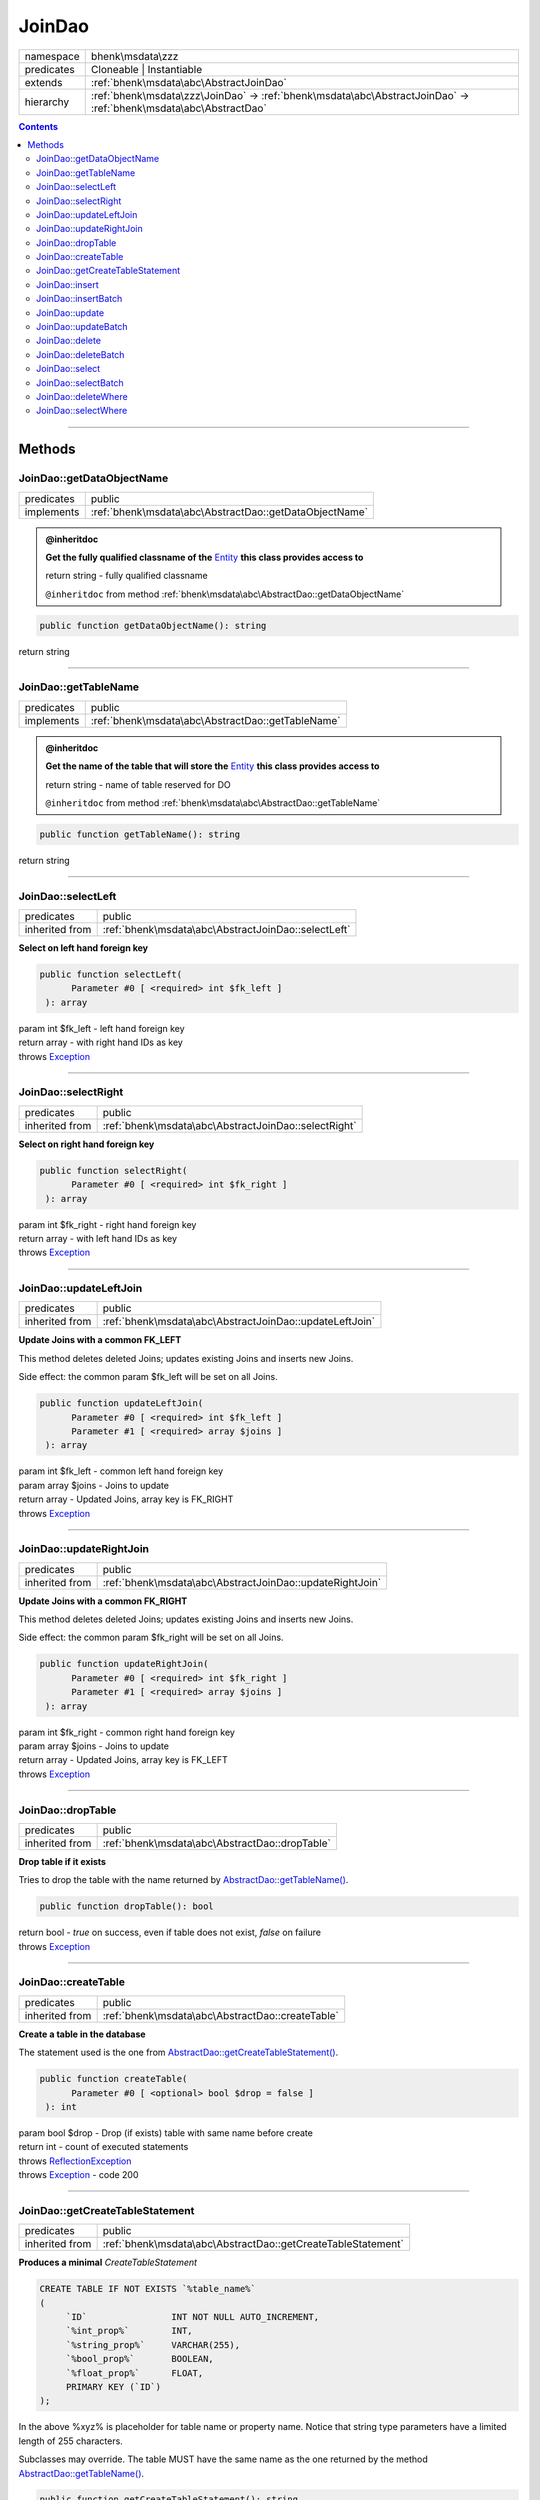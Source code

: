 .. required styles !!
.. raw:: html

    <style> .block {color:lightgrey; font-size: 0.6em; display: block; align-items: center; background-color:black; width:8em; height:8em;padding-left:7px;} </style>
    <style> .tag0 {color:grey; font-size: 0.9em; font-family: "Courier New", monospace;} </style>
    <style> .tag3 {color:grey; font-size: 0.9em; display: inline-block; width:3.1ch; font-family: "Courier New", monospace;} </style>
    <style> .tag4 {color:grey; font-size: 0.9em; display: inline-block; width:4.1ch; font-family: "Courier New", monospace;} </style>
    <style> .tag5 {color:grey; font-size: 0.9em; display: inline-block; width:5.1ch; font-family: "Courier New", monospace;} </style>
    <style> .tag6 {color:grey; font-size: 0.9em; display: inline-block; width:6.1ch; font-family: "Courier New", monospace;} </style>
    <style> .tag7 {color:grey; font-size: 0.9em; display: inline-block; width:7.1ch; font-family: "Courier New", monospace;} </style>
    <style> .tag8 {color:grey; font-size: 0.9em; display: inline-block; width:8.1ch; font-family: "Courier New", monospace;} </style>
    <style> .tag9 {color:grey; font-size: 0.9em; display: inline-block; width:9.1ch; font-family: "Courier New", monospace;} </style>
    <style> .tag10 {color:grey; font-size: 0.9em; display: inline-block; width:10.1ch; font-family: "Courier New", monospace;} </style>
    <style> .tag11 {color:grey; font-size: 0.9em; display: inline-block; width:11.1ch; font-family: "Courier New", monospace;} </style>
    <style> .tag12 {color:grey; font-size: 0.9em; display: inline-block; width:12.1ch; font-family: "Courier New", monospace;} </style>
    <style> .tagsign {color:grey; font-size: 0.9em; display: inline-block; width:3.2em;} </style>
    <style> .param {color:#005858; background-color:#F8F8F8; font-size: 0.8em; border:1px solid #D0D0D0;padding-left: 5px; padding-right: 5px;} </style>
    <style> .tech {color:#005858; background-color:#F8F8F8; font-size: 0.9em; border:1px solid #D0D0D0;padding-left: 5px; padding-right: 5px;} </style>

.. end required styles

.. required roles !!
.. role:: block
.. role:: tag0
.. role:: tag3
.. role:: tag4
.. role:: tag5
.. role:: tag6
.. role:: tag7
.. role:: tag8
.. role:: tag9
.. role:: tag10
.. role:: tag11
.. role:: tag12
.. role:: tagsign
.. role:: param
.. role:: tech

.. end required roles

.. _bhenk\msdata\zzz\JoinDao:

JoinDao
=======

.. table::
   :widths: auto
   :align: left

   ========== ================================================================================================================= 
   namespace  bhenk\\msdata\\zzz                                                                                                
   predicates Cloneable | Instantiable                                                                                          
   extends    :ref:`bhenk\msdata\abc\AbstractJoinDao`                                                                           
   hierarchy  :ref:`bhenk\msdata\zzz\JoinDao` -> :ref:`bhenk\msdata\abc\AbstractJoinDao` -> :ref:`bhenk\msdata\abc\AbstractDao` 
   ========== ================================================================================================================= 


.. contents::


----


.. _bhenk\msdata\zzz\JoinDao::Methods:

Methods
+++++++


.. _bhenk\msdata\zzz\JoinDao::getDataObjectName:

JoinDao::getDataObjectName
--------------------------

.. table::
   :widths: auto
   :align: left

   ========== ====================================================== 
   predicates public                                                 
   implements :ref:`bhenk\msdata\abc\AbstractDao::getDataObjectName` 
   ========== ====================================================== 






.. admonition:: @inheritdoc

    

   **Get the fully qualified classname of the** `Entity <https://www.google.com/search?q=Entity>`_ **this class provides access to**
   
   | :tag6:`return` string  - fully qualified classname
   
   ``@inheritdoc`` from method :ref:`bhenk\msdata\abc\AbstractDao::getDataObjectName`




.. code-block:: php

   public function getDataObjectName(): string


| :tag6:`return` string


----


.. _bhenk\msdata\zzz\JoinDao::getTableName:

JoinDao::getTableName
---------------------

.. table::
   :widths: auto
   :align: left

   ========== ================================================= 
   predicates public                                            
   implements :ref:`bhenk\msdata\abc\AbstractDao::getTableName` 
   ========== ================================================= 






.. admonition:: @inheritdoc

    

   **Get the name of the table that will store the** `Entity <https://www.google.com/search?q=Entity>`_ **this class provides access to**
   
   | :tag6:`return` string  - name of table reserved for DO
   
   ``@inheritdoc`` from method :ref:`bhenk\msdata\abc\AbstractDao::getTableName`




.. code-block:: php

   public function getTableName(): string


| :tag6:`return` string


----


.. _bhenk\msdata\zzz\JoinDao::selectLeft:

JoinDao::selectLeft
-------------------

.. table::
   :widths: auto
   :align: left

   ============== =================================================== 
   predicates     public                                              
   inherited from :ref:`bhenk\msdata\abc\AbstractJoinDao::selectLeft` 
   ============== =================================================== 


**Select on left hand foreign key**


.. code-block:: php

   public function selectLeft(
         Parameter #0 [ <required> int $fk_left ]
    ): array


| :tag6:`param` int :param:`$fk_left` - left hand foreign key
| :tag6:`return` array  - with right hand IDs as key
| :tag6:`throws` `Exception <https://www.php.net/manual/en/class.exception.php>`_


----


.. _bhenk\msdata\zzz\JoinDao::selectRight:

JoinDao::selectRight
--------------------

.. table::
   :widths: auto
   :align: left

   ============== ==================================================== 
   predicates     public                                               
   inherited from :ref:`bhenk\msdata\abc\AbstractJoinDao::selectRight` 
   ============== ==================================================== 


**Select on right hand foreign key**


.. code-block:: php

   public function selectRight(
         Parameter #0 [ <required> int $fk_right ]
    ): array


| :tag6:`param` int :param:`$fk_right` - right hand foreign key
| :tag6:`return` array  - with left hand IDs as key
| :tag6:`throws` `Exception <https://www.php.net/manual/en/class.exception.php>`_


----


.. _bhenk\msdata\zzz\JoinDao::updateLeftJoin:

JoinDao::updateLeftJoin
-----------------------

.. table::
   :widths: auto
   :align: left

   ============== ======================================================= 
   predicates     public                                                  
   inherited from :ref:`bhenk\msdata\abc\AbstractJoinDao::updateLeftJoin` 
   ============== ======================================================= 


**Update Joins with a common FK_LEFT**


This method deletes deleted Joins; updates existing Joins and inserts new Joins.

Side effect: the common :tagsign:`param` :tech:`$fk_left` will be set on all Joins.



.. code-block:: php

   public function updateLeftJoin(
         Parameter #0 [ <required> int $fk_left ]
         Parameter #1 [ <required> array $joins ]
    ): array


| :tag6:`param` int :param:`$fk_left` - common left hand foreign key
| :tag6:`param` array :param:`$joins` - Joins to update
| :tag6:`return` array  - Updated Joins, array key is FK_RIGHT
| :tag6:`throws` `Exception <https://www.php.net/manual/en/class.exception.php>`_


----


.. _bhenk\msdata\zzz\JoinDao::updateRightJoin:

JoinDao::updateRightJoin
------------------------

.. table::
   :widths: auto
   :align: left

   ============== ======================================================== 
   predicates     public                                                   
   inherited from :ref:`bhenk\msdata\abc\AbstractJoinDao::updateRightJoin` 
   ============== ======================================================== 


**Update Joins with a common FK_RIGHT**


This method deletes deleted Joins; updates existing Joins and inserts new Joins.

Side effect: the common :tagsign:`param` :tech:`$fk_right` will be set on all Joins.



.. code-block:: php

   public function updateRightJoin(
         Parameter #0 [ <required> int $fk_right ]
         Parameter #1 [ <required> array $joins ]
    ): array


| :tag6:`param` int :param:`$fk_right` - common right hand foreign key
| :tag6:`param` array :param:`$joins` - Joins to update
| :tag6:`return` array  - Updated Joins, array key is FK_LEFT
| :tag6:`throws` `Exception <https://www.php.net/manual/en/class.exception.php>`_


----


.. _bhenk\msdata\zzz\JoinDao::dropTable:

JoinDao::dropTable
------------------

.. table::
   :widths: auto
   :align: left

   ============== ============================================== 
   predicates     public                                         
   inherited from :ref:`bhenk\msdata\abc\AbstractDao::dropTable` 
   ============== ============================================== 


**Drop table if it exists**


Tries to drop the table with the name returned by `AbstractDao::getTableName() <https://www.google.com/search?q=AbstractDao::getTableName()>`_.



.. code-block:: php

   public function dropTable(): bool


| :tag6:`return` bool  - *true* on success, even if table does not exist, *false* on failure
| :tag6:`throws` `Exception <https://www.php.net/manual/en/class.exception.php>`_


----


.. _bhenk\msdata\zzz\JoinDao::createTable:

JoinDao::createTable
--------------------

.. table::
   :widths: auto
   :align: left

   ============== ================================================ 
   predicates     public                                           
   inherited from :ref:`bhenk\msdata\abc\AbstractDao::createTable` 
   ============== ================================================ 


**Create a table in the database**


The statement used is the one from `AbstractDao::getCreateTableStatement() <https://www.google.com/search?q=AbstractDao::getCreateTableStatement()>`_.



.. code-block:: php

   public function createTable(
         Parameter #0 [ <optional> bool $drop = false ]
    ): int


| :tag6:`param` bool :param:`$drop` - Drop (if exists) table with same name before create
| :tag6:`return` int  - count of executed statements
| :tag6:`throws` `ReflectionException <https://www.php.net/manual/en/class.reflectionexception.php>`_
| :tag6:`throws` `Exception <https://www.php.net/manual/en/class.exception.php>`_  - code 200


----


.. _bhenk\msdata\zzz\JoinDao::getCreateTableStatement:

JoinDao::getCreateTableStatement
--------------------------------

.. table::
   :widths: auto
   :align: left

   ============== ============================================================ 
   predicates     public                                                       
   inherited from :ref:`bhenk\msdata\abc\AbstractDao::getCreateTableStatement` 
   ============== ============================================================ 


**Produces a minimal** *CreateTableStatement*




..  code-block::

   CREATE TABLE IF NOT EXISTS `%table_name%`
   (
        `ID`                INT NOT NULL AUTO_INCREMENT,
        `%int_prop%`        INT,
        `%string_prop%`     VARCHAR(255),
        `%bool_prop%`       BOOLEAN,
        `%float_prop%`      FLOAT,
        PRIMARY KEY (`ID`)
   );


In the above :tech:`%xyz%` is placeholder for table name or property name. Notice that string type
parameters have a limited length of 255 characters.

Subclasses may override. The table MUST have the same name as the one returned by the method
`AbstractDao::getTableName() <https://www.google.com/search?q=AbstractDao::getTableName()>`_.



.. code-block:: php

   public function getCreateTableStatement(): string


| :tag6:`return` string  - the :tech:`CREATE TABLE` sql
| :tag6:`throws` `ReflectionException <https://www.php.net/manual/en/class.reflectionexception.php>`_


----


.. _bhenk\msdata\zzz\JoinDao::insert:

JoinDao::insert
---------------

.. table::
   :widths: auto
   :align: left

   ============== =========================================== 
   predicates     public                                      
   inherited from :ref:`bhenk\msdata\abc\AbstractDao::insert` 
   ============== =========================================== 


**Insert the given Entity**


With :tagsign:`param` :tech:`$insertID` set to *false* (this is the default), the :tech:`ID` of the `Entity <https://www.google.com/search?q=Entity>`_ (if any)
will be ignored. Returns an Entity equal to the
given Entity with the new :tech:`ID`.

In order to be able to reconstruct a table, the :tech:`ID` of the Entity can be inserted as well. Set
:tagsign:`param` :tech:`$insertID` to *true* to achieve this.



.. code-block:: php

   public function insert(
         Parameter #0 [ <required> bhenk\msdata\abc\Entity $entity ]
         Parameter #1 [ <optional> bool $insertID = false ]
    ): Entity


| :tag6:`param` :ref:`bhenk\msdata\abc\Entity` :param:`$entity` - Entity to insert
| :tag6:`param` bool :param:`$insertID` - should the *primary key* ID also be inserted
| :tag6:`return` :ref:`bhenk\msdata\abc\Entity`  - new Entity, equal to given one, with new :tech:`ID`
| :tag6:`throws` `Exception <https://www.php.net/manual/en/class.exception.php>`_  - code 201


----


.. _bhenk\msdata\zzz\JoinDao::insertBatch:

JoinDao::insertBatch
--------------------

.. table::
   :widths: auto
   :align: left

   ============== ================================================ 
   predicates     public                                           
   inherited from :ref:`bhenk\msdata\abc\AbstractDao::insertBatch` 
   ============== ================================================ 


**Insert the Entities from the given array**


The :tech:`ID` of the `Entity <https://www.google.com/search?q=Entity>`_ (if any) will be ignored. Returns an array of
Entities equal to the
given Entities with new :tech:`ID`\ s and ID as array key. This default behaviour can be altered by
providing a closure that receives each inserted entity and decides what key will be returned:

..  code-block::

   $func = function(Entity $entity): int {
       return  $entity->getID();
   };



In order to be able to reconstruct a table, the ID of the Entities can be inserted as well. Set
:tagsign:`param` :tech:`$insertID` to *true* to achieve this.



.. code-block:: php

   public function insertBatch(
         Parameter #0 [ <required> array $entity_array ]
         Parameter #1 [ <optional> ?Closure $func = NULL ]
         Parameter #2 [ <optional> bool $insertID = false ]
    ): array


| :tag6:`param` array :param:`$entity_array` - array of Entities to insert
| :tag6:`param` ?\ `Closure <https://www.php.net/manual/en/class.closure.php>`_ :param:`$func` - function to assign key in the returned array
| :tag6:`param` bool :param:`$insertID` - should the *primary key* ID also be inserted
| :tag6:`return` array  - array of Entities with new :tech:`ID`\ s
| :tag6:`throws` `Exception <https://www.php.net/manual/en/class.exception.php>`_  - code 201


----


.. _bhenk\msdata\zzz\JoinDao::update:

JoinDao::update
---------------

.. table::
   :widths: auto
   :align: left

   ============== =========================================== 
   predicates     public                                      
   inherited from :ref:`bhenk\msdata\abc\AbstractDao::update` 
   ============== =========================================== 


**Update the given Entity**


.. code-block:: php

   public function update(
         Parameter #0 [ <required> bhenk\msdata\abc\Entity $entity ]
    ): int


| :tag6:`param` :ref:`bhenk\msdata\abc\Entity` :param:`$entity` - persisted Entity to update
| :tag6:`return` int  - rows affected: 1 for success, 0 for failure
| :tag6:`throws` `Exception <https://www.php.net/manual/en/class.exception.php>`_  - code 202


----


.. _bhenk\msdata\zzz\JoinDao::updateBatch:

JoinDao::updateBatch
--------------------

.. table::
   :widths: auto
   :align: left

   ============== ================================================ 
   predicates     public                                           
   inherited from :ref:`bhenk\msdata\abc\AbstractDao::updateBatch` 
   ============== ================================================ 


**Update the Entities in the given array**


.. code-block:: php

   public function updateBatch(
         Parameter #0 [ <required> array $entity_array ]
    ): int


| :tag6:`param` array :param:`$entity_array` - array of persisted Entities to update
| :tag6:`return` int  - rows affected
| :tag6:`throws` `Exception <https://www.php.net/manual/en/class.exception.php>`_  - code 202


----


.. _bhenk\msdata\zzz\JoinDao::delete:

JoinDao::delete
---------------

.. table::
   :widths: auto
   :align: left

   ============== =========================================== 
   predicates     public                                      
   inherited from :ref:`bhenk\msdata\abc\AbstractDao::delete` 
   ============== =========================================== 


**Delete the row with the given ID**


.. code-block:: php

   public function delete(
         Parameter #0 [ <required> int $ID ]
    ): int


| :tag6:`param` int :param:`$ID` - the :tech:`ID` to delete
| :tag6:`return` int  - rows affected: 1 for success, 0 if :tech:`ID` was not present
| :tag6:`throws` `Exception <https://www.php.net/manual/en/class.exception.php>`_  - code 203


----


.. _bhenk\msdata\zzz\JoinDao::deleteBatch:

JoinDao::deleteBatch
--------------------

.. table::
   :widths: auto
   :align: left

   ============== ================================================ 
   predicates     public                                           
   inherited from :ref:`bhenk\msdata\abc\AbstractDao::deleteBatch` 
   ============== ================================================ 


**Delete rows with the given IDs**


.. code-block:: php

   public function deleteBatch(
         Parameter #0 [ <required> array $ids ]
    ): int


| :tag6:`param` array :param:`$ids` - array with IDs of persisted entities
| :tag6:`return` int  - affected rows
| :tag6:`throws` `Exception <https://www.php.net/manual/en/class.exception.php>`_  - code 203


----


.. _bhenk\msdata\zzz\JoinDao::select:

JoinDao::select
---------------

.. table::
   :widths: auto
   :align: left

   ============== =========================================== 
   predicates     public                                      
   inherited from :ref:`bhenk\msdata\abc\AbstractDao::select` 
   ============== =========================================== 


**Fetch the Entity with the given ID**


.. code-block:: php

   public function select(
         Parameter #0 [ <required> int $ID ]
    ): ?Entity


| :tag6:`param` int :param:`$ID` - the :tech:`ID` to fetch
| :tag6:`return` ?\ :ref:`bhenk\msdata\abc\Entity`  - Entity with given :tech:`ID` or *null* if not present
| :tag6:`throws` `Exception <https://www.php.net/manual/en/class.exception.php>`_  - code 204


----


.. _bhenk\msdata\zzz\JoinDao::selectBatch:

JoinDao::selectBatch
--------------------

.. table::
   :widths: auto
   :align: left

   ============== ================================================ 
   predicates     public                                           
   inherited from :ref:`bhenk\msdata\abc\AbstractDao::selectBatch` 
   ============== ================================================ 


**Select Entities with the given IDs**


The returned Entity[] array has Entity IDs as keys.



.. code-block:: php

   public function selectBatch(
         Parameter #0 [ <required> array $ids ]
    ): array


| :tag6:`param` array :param:`$ids` - array of IDs of persisted Entities
| :tag6:`return` array  - array of Entities or empty array if none found
| :tag6:`throws` `Exception <https://www.php.net/manual/en/class.exception.php>`_  - code 204


----


.. _bhenk\msdata\zzz\JoinDao::deleteWhere:

JoinDao::deleteWhere
--------------------

.. table::
   :widths: auto
   :align: left

   ============== ================================================ 
   predicates     public                                           
   inherited from :ref:`bhenk\msdata\abc\AbstractDao::deleteWhere` 
   ============== ================================================ 


**Delete Entity rows with a** *where-clause*



..  code-block::

   DELETE FROM %table_name% WHERE %expression%





.. code-block:: php

   public function deleteWhere(
         Parameter #0 [ <required> string $where_clause ]
    ): int


| :tag6:`param` string :param:`$where_clause` - expression
| :tag6:`return` int  - rows affected
| :tag6:`throws` `Exception <https://www.php.net/manual/en/class.exception.php>`_  - code 203


----


.. _bhenk\msdata\zzz\JoinDao::selectWhere:

JoinDao::selectWhere
--------------------

.. table::
   :widths: auto
   :align: left

   ============== ================================================ 
   predicates     public                                           
   inherited from :ref:`bhenk\msdata\abc\AbstractDao::selectWhere` 
   ============== ================================================ 


**Select Entities with a** *where-clause*



..  code-block::

   SELECT FROM %table_name% WHERE %expression% LIMIT %offset%, %limit%;


The optional :tagsign:`param` :tech:`$func` receives selected Entities and can decide what key
the Entity will have in the returned Entity[] array.
Default: the returned Entity[] array has Entity IDs as keys.

..  code-block::

   $func = function(Entity $entity): int {
       return  $entity->getID();
   };





.. code-block:: php

   public function selectWhere(
         Parameter #0 [ <required> string $where_clause ]
         Parameter #1 [ <optional> int $offset = 0 ]
         Parameter #2 [ <optional> int $limit = bhenk\msdata\abc\PHP_INT_MAX ]
         Parameter #3 [ <optional> ?Closure $func = NULL ]
    ): array


| :tag6:`param` string :param:`$where_clause` - expression
| :tag6:`param` int :param:`$offset` - offset of the first row to return
| :tag6:`param` int :param:`$limit` - the maximum number of rows to return
| :tag6:`param` ?\ `Closure <https://www.php.net/manual/en/class.closure.php>`_ :param:`$func` - if given decides which keys the returned array will have
| :tag6:`return` array  - array of Entities or empty array if none found
| :tag6:`throws` `Exception <https://www.php.net/manual/en/class.exception.php>`_  - code 204


----

:block:`Wed, 19 Apr 2023 13:38:08 +0000` 
